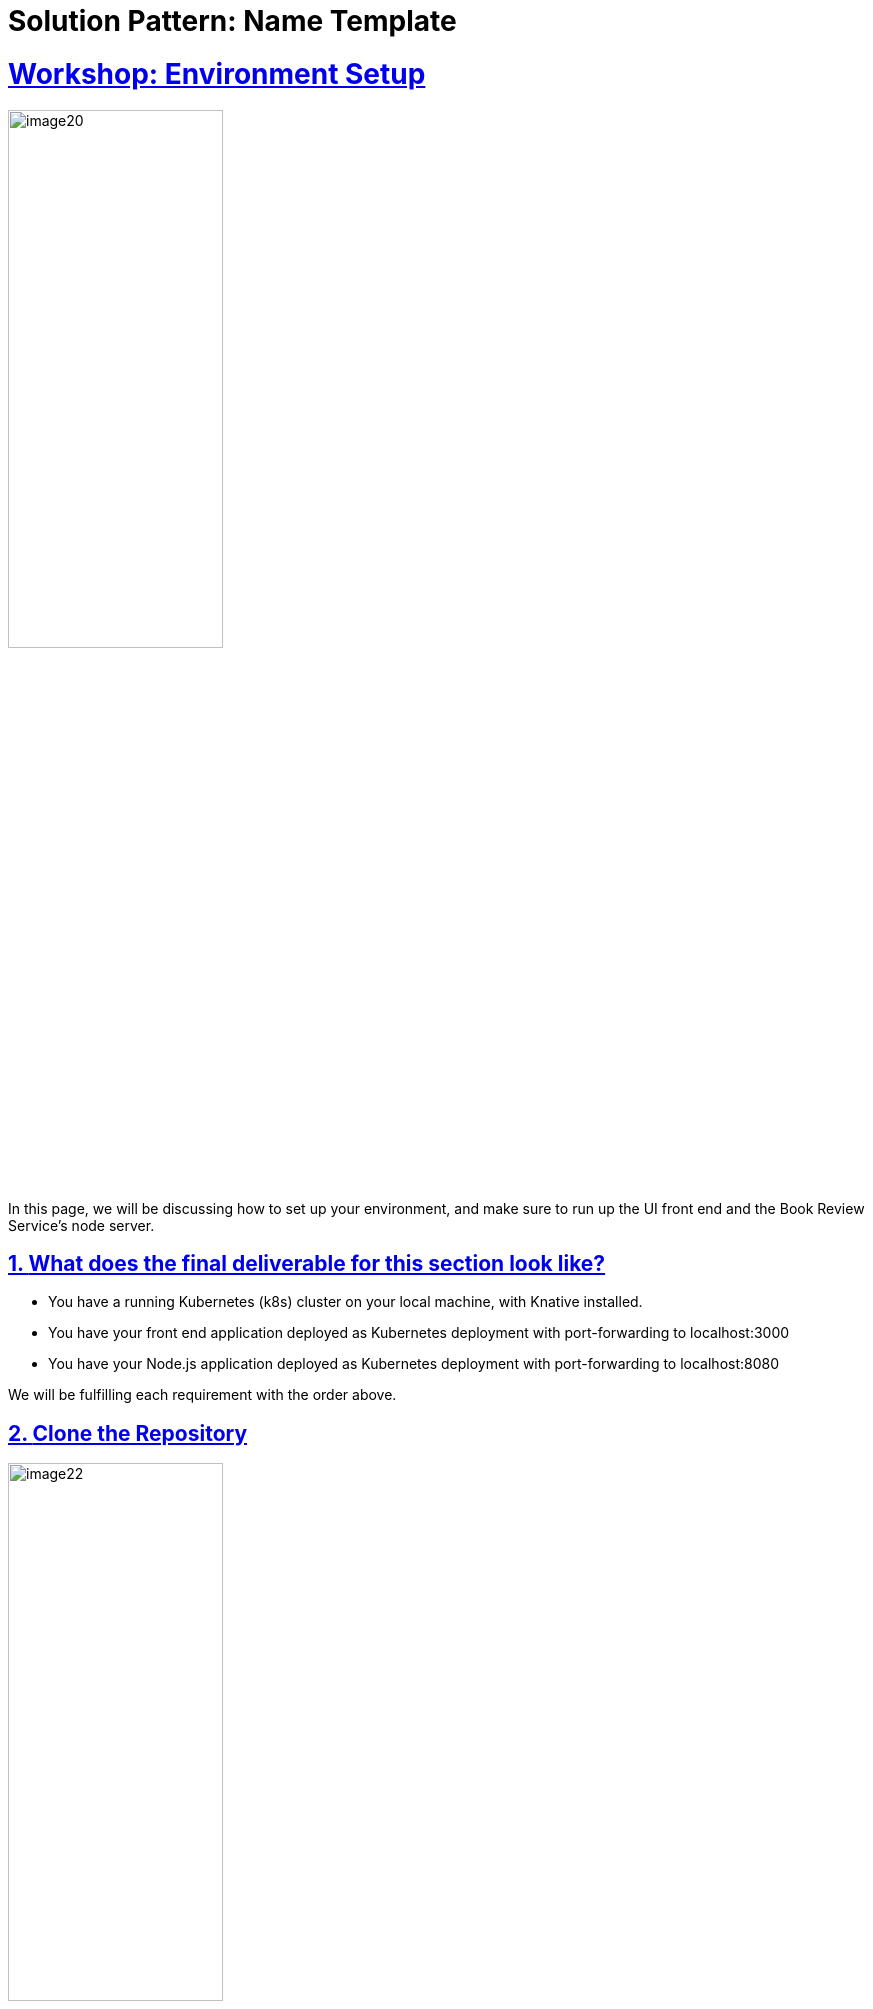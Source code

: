 = Solution Pattern: Name Template
:sectnums:
:sectlinks:
:doctype: book

= Workshop: Environment Setup

image::setup/image20.png[width=50%]

In this page, we will be discussing how to set up your environment, and make sure to run up the UI front end and the Book Review Service’s node server.

## **What does the final deliverable for this section look like?**

- You have a running Kubernetes (k8s) cluster on your local machine, with Knative installed.
- You have your front end application deployed as Kubernetes deployment with port-forwarding to localhost:3000
- You have your Node.js application deployed as Kubernetes deployment with port-forwarding to localhost:8080

We will be fulfilling each requirement with the order above.

## **Clone the Repository**
image::setup/image22.png[width=50%]

```sh
git clone https://github.com/knative/docs.git
```
???+ bug "Troubleshooting"
    Having issue with cloning your repo? Check [here](https://docs.github.com/en/repositories/creating-and-managing-repositories/troubleshooting-cloning-errors){:target="_blank"} for help.

!!! warning

    **IMPORTANT**: Please take some time to read the [Disclaimer](../disclaimer/README.md){:target="_blank"} before moving to the next page.


## **File Structure**

image::setup/image21.png[width=50%]

The code for the sample app is in `docs/code-samples/eventing/bookstore-sample-app`

Under `bookstore-sample-app` folder, there are 2 folders:

* **/solution**: this folder contains all the yaml files, and the code you needed. Check it when you got stuck.

* **/start**: this folder contains the necessary files for you to get started. Save there all the configuration files yourself following the tutorial!

image::setup/image16.png[width=50%]

!!! tip
    Kuack suggests you to start from **/start**, write all the configuration files as you go over the tutorial, and check solutions when you got stuck.

image::setup/image1.png[width=50%]

Always `cd` back to the root directory, which is `/start`, before running any commands.

All the commands in the tutorial are written **assuming you are in the `/start` directory**.


## **Shortcut**

image::setup/image10.png[width=50%]

Running `docs/code-samples/eventing/bookstore-sample-app/start/setup.sh` will automatically complete all tasks in this section.

!!! warning

    However, if you are not familiar with the process, we recommend reviewing the steps below.

## **Instructions**

### **Task 1: Set Up a Running Kubernetes Cluster with Knative Installed**

image::setup/image13.png[width=50%]

!!! tip

    We recommend you using `kn quickstart` plugin to install Knative.

Please follow the instructions [here](https://knative.dev/docs/install/){:target="_blank"} to spin up your cluster with Knative installed!

???+ success "Verify"

    You should see the pods in the `knative-eventing` and `knative-serving` namespaces running before proceeding.

    ```
    NAMESPACE          NAME                                      READY   STATUS    RESTARTS   AGE
    knative-eventing   eventing-controller-7576f555d5-7c2p2      1/1     Running   0          4m50s
    knative-eventing   eventing-webhook-5874bb8445-cqcn9         1/1     Running   0          4m50s
    knative-eventing   imc-controller-8c5d5ddb5-m249l            1/1     Running   0          4m49s
    knative-eventing   imc-dispatcher-76d9f7464b-dphd6           1/1     Running   0          4m49s
    knative-eventing   mt-broker-controller-8d8f8d48f-rvlcv      1/1     Running   0          4m48s
    knative-eventing   mt-broker-filter-85c457f879-dvhnj         1/1     Running   0          4m48s
    knative-eventing   mt-broker-ingress-5688f4cd68-nm8cc        1/1     Running   0          4m48s
    knative-serving    activator-55d856fccd-g5qpw                1/1     Running   0          4m53s
    knative-serving    autoscaler-5fb49c64c7-hrjng               1/1     Running   0          4m53s
    knative-serving    controller-ddbb9d4f-khttq                 1/1     Running   0          4m53s
    knative-serving    net-kourier-controller-68d89f78d5-hw8r6   1/1     Running   0          4m52s
    knative-serving    webhook-85b9744fc5-6w9sg                  1/1     Running   0          4m53s
    kourier-system     3scale-kourier-gateway-dbc5b88f5-7g29n    1/1     Running   0          4m52s
    kube-system        coredns-5dd5756b68-49xsj                  1/1     Running   0          12m
    kube-system        etcd-minikube                             1/1     Running   0          12m
    kube-system        kube-apiserver-minikube                   1/1     Running   0          12m
    kube-system        kube-controller-manager-minikube          1/1     Running   0          12m
    kube-system        kube-proxy-tqcvx                          1/1     Running   0          12m
    kube-system        kube-scheduler-minikube                   1/1     Running   0          12m
    kube-system        storage-provisioner                       1/1     Running   0          12m
    ```

### **Task 2: Running the Bookstore Web App**

image::setup/image12.png[width=50%]

The Next.js frontend app is located in the `docs/code-samples/eventing/bookstore-sample-app/start/frontend` folder.

Ensure that port 3000 on your local machine is not being used by another application.

#### **Deploy the Frontend App**

You can either [build the image locally](https://docs.docker.com/get-started/02_our_app/){:target="_blank"} or use our pre-built image. If you are using the pre-built image, you can proceed to the next step.

When ready, run the following command to deploy the frontend app:

```shell
kubectl apply -f frontend/config/100-front-end-deployment.yaml
```

This will create the Deployment and expose it with a Service of type LoadBalancer to receive external traffic:

```
deployment.apps/bookstore-frontend created
service/bookstore-frontend-svc created
```

???+ success "Verify"
    Run the following command to check if the pod is running:
    
    ```shell
    kubectl get pods
    ```

    You will see that your front end pod is running.

    ```
    NAME                                  READY   STATUS    RESTARTS   AGE
    bookstore-frontend-7b879ffb78-9bln6   1/1     Running   0          4m37s
    ```



#### **Port Forwarding (Optional under condition)**

image::setup/image9.png[width=50%]

You might need to set up port forwarding to access the app from your local machine.

Check if port forwarding is necessary by running:

```shell
kubectl get services
```

And you will see the following console output:
```
NAME                     TYPE           CLUSTER-IP      EXTERNAL-IP   PORT(S)          AGE
bookstore-frontend-svc   LoadBalancer   10.99.187.173   <pending>     3000:31600/TCP   27m
kubernetes               ClusterIP      10.96.0.1       <none>        443/TCP          39m
```



!!! note
    If the `EXTERNAL-IP` for your frontend service is `127.0.0.1`, port forwarding is not needed.

If port forwarding is required, run the following command:

```shell
kubectl port-forward svc/bookstore-frontend-svc 3000:3000
```

You should see the following output:

```
Forwarding from 127.0.0.1:3000 -> 3000
Forwarding from [::1]:3000 -> 3000
```


**Don't close the terminal when port-forwarding is established.** Start a new terminal to run the next command.

???+ success "Verify"

    Visit [http://localhost:3000](http://localhost:3000){:target="_blank"} in your browser. The UI page should appear!

image::setup/image19.png[width=50%]

### **Task 3: Running the Book Review Service**

image::setup/image6.png[width=50%]

The Node.js server is located in the `node-server` folder.

!!! warning

    Ensure that port 8080 on your local machine is not being used by another application.

#### **Deploy the Book Review Service: Node.js Server**

You can either [build the image locally](https://docs.docker.com/get-started/02_our_app/){:target="_blank"} or use our pre-built image. If you are using the pre-built image, you can proceed to the next step.

When ready, run the following command to deploy the Node.js server:

```shell
kubectl apply -f node-server/config/100-deployment.yaml
```

This command will pull the image and deploy it to your cluster as a Deployment. It will also expose it as a LoadBalancer to receive external traffic.

```
deployment.apps/node-server created
service/node-server-svc created
```

???+ success "Verify"

    Run the following command to check if the pod is running:

    ```shell
    kubectl get pods
    ```

    You will see that your Node.js server (node-server) pod is running.
    ```
    NAME                                  READY   STATUS    RESTARTS   AGE
    bookstore-frontend-7b879ffb78-9bln6   1/1     Running   0          39m
    node-server-68bf98cdf4-skjmh          1/1     Running   0          38m
    ```


#### **Port Forwarding (optional under condition)**

image::setup/image9.png[width=50%]

You might need to set up port forwarding to access the app from your local machine.

Check if port forwarding is necessary by running:

```shell
kubectl get services
```
And you will see the following console output:
```
NAME                     TYPE           CLUSTER-IP      EXTERNAL-IP   PORT(S)          AGE
bookstore-frontend-svc   LoadBalancer   10.99.187.173   <pending>     3000:31600/TCP   73m
kubernetes               ClusterIP      10.96.0.1       <none>        443/TCP          85m
node-server-svc          LoadBalancer   10.101.90.35    <pending>     80:31792/TCP     73m
```

!!! note
    If the `EXTERNAL-IP` for your Node.js service is `127.0.0.1`, port forwarding is not needed. If you failed to visit the page `localhost:8080`, you can try to set up port forwarding.

If port forwarding is required, open a new terminal and run:

```shell
kubectl port-forward svc/node-server-svc 8080:80
```
You should see the following output:

```
Forwarding from 127.0.0.1:8080 > 8000
Forwarding from [::1]:8080 > 8000
```

**Don't close the terminal when port-forwarding is established.** Start a new terminal to run the next command.


???+ success "Verify"

    Visit [http://localhost:8080](http://localhost:8080){:target="_blank"} in your browser. The Node.js service should be up and running.

    And in your front end page, you should see the status turns green and say "Connected to node server".

image::setup/image18.png[width=50%]

## **Troubleshooting**
If you encounter any issues during the setup process, refer to the troubleshooting section in the documentation or check the logs of your Kubernetes pods for more details.
???+ bug "Troubleshooting"

    To check the logs, use the following command:

    ```shell
    kubectl logs <pod-name>
    ```

    Replace `<pod-name>` with the name of the pod you want to check.

## **Next Step**
image::setup/image5.png[width=50%]

You have successfully set up the cluster with Knative installed, and running your front end app and node server. You are all set to start learning. Your journey begins from here.

[Go to Lesson 1 - Send Review Comment to Broker :fontawesome-solid-paper-plane:](../page-1/send-review-comment-to-broker.md){ .md-button .md-button--primary }